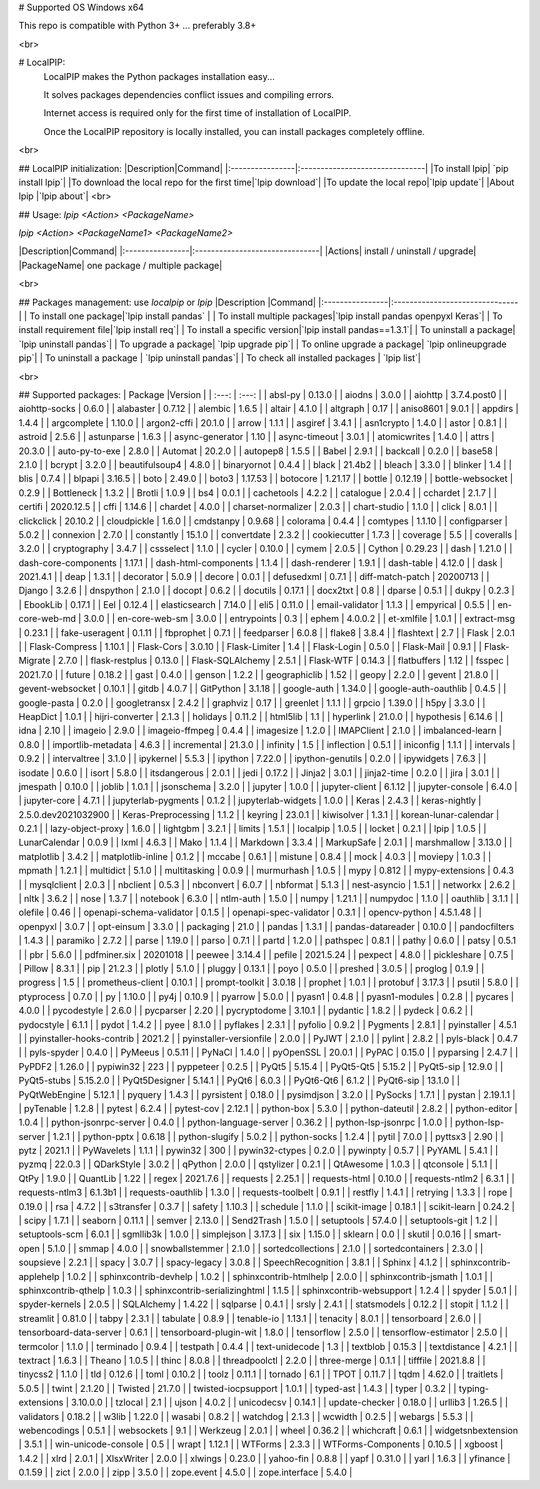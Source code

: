# Supported OS
Windows x64  

This repo is compatible with Python 3+ ... preferably 3.8+

<br>

# LocalPIP:
 LocalPIP makes the Python packages installation easy...  

 It solves packages dependencies conflict issues and compiling errors.  

 Internet access is required only for the first time of installation of LocalPIP.  

 Once the LocalPIP repository is locally installed, you can install packages completely offline. 

<br>

## LocalPIP initialization:
|Description|Command|
|:----------------|:-------------------------------|
|To install lpip| `pip install lpip`|
|To download the local repo for the first time|`lpip download`|
|To update the local repo|`lpip update`|
|About lpip |`lpip about`|
<br>

## Usage:
`lpip <Action> <PackageName>`  

`lpip  <Action> <PackageName1> <PackageName2>`

|Description|Command|
|:----------------|:-------------------------------|
|Actions| install / uninstall / upgrade|
|PackageName| one package / multiple package|  

<br>

## Packages management: use `localpip` or `lpip`
|Description                          |Command|
|:----------------|:-------------------------------|
| To install one package|`lpip install pandas`            |
| To install multiple packages|`lpip install pandas openpyxl Keras`|
| To install requirement file|`lpip install req`|
| To install a specific version|`lpip install pandas==1.3.1`|
| To uninstall a package| `lpip uninstall pandas`|
| To upgrade a package| `lpip upgrade pip`|
| To online upgrade a package| `lpip onlineupgrade pip`|
| To uninstall a package | `lpip uninstall pandas`|
| To check all installed packages | `lpip list`|

<br>

## Supported packages:
| Package |Version |
| :---:          |     :---:      |
| absl-py | 0.13.0 |
| aiodns | 3.0.0 |
| aiohttp | 3.7.4.post0 |
| aiohttp-socks | 0.6.0 |
| alabaster | 0.7.12 |
| alembic | 1.6.5 |
| altair | 4.1.0 |
| altgraph | 0.17 |
| aniso8601 | 9.0.1 |
| appdirs | 1.4.4 |
| argcomplete | 1.10.0 |
| argon2-cffi | 20.1.0 |
| arrow | 1.1.1 |
| asgiref | 3.4.1 |
| asn1crypto | 1.4.0 |
| astor | 0.8.1 |
| astroid | 2.5.6 |
| astunparse | 1.6.3 |
| async-generator | 1.10 |
| async-timeout | 3.0.1 |
| atomicwrites | 1.4.0 |
| attrs | 20.3.0 |
| auto-py-to-exe | 2.8.0 |
| Automat | 20.2.0 |
| autopep8 | 1.5.5 |
| Babel | 2.9.1 |
| backcall | 0.2.0 |
| base58 | 2.1.0 |
| bcrypt | 3.2.0 |
| beautifulsoup4 | 4.8.0 |
| binaryornot | 0.4.4 |
| black | 21.4b2 |
| bleach | 3.3.0 |
| blinker | 1.4 |
| blis | 0.7.4 |
| blpapi | 3.16.5 |
| boto | 2.49.0 |
| boto3 | 1.17.53 |
| botocore | 1.21.17 |
| bottle | 0.12.19 |
| bottle-websocket | 0.2.9 |
| Bottleneck | 1.3.2 |
| Brotli | 1.0.9 |
| bs4 | 0.0.1 |
| cachetools | 4.2.2 |
| catalogue | 2.0.4 |
| cchardet | 2.1.7 |
| certifi | 2020.12.5 |
| cffi | 1.14.6 |
| chardet | 4.0.0 |
| charset-normalizer | 2.0.3 |
| chart-studio | 1.1.0 |
| click | 8.0.1 |
| clickclick | 20.10.2 |
| cloudpickle | 1.6.0 |
| cmdstanpy | 0.9.68 |
| colorama | 0.4.4 |
| comtypes | 1.1.10 |
| configparser | 5.0.2 |
| connexion | 2.7.0 |
| constantly | 15.1.0 |
| convertdate | 2.3.2 |
| cookiecutter | 1.7.3 |
| coverage | 5.5 |
| coveralls | 3.2.0 |
| cryptography | 3.4.7 |
| cssselect | 1.1.0 |
| cycler | 0.10.0 |
| cymem | 2.0.5 |
| Cython | 0.29.23 |
| dash | 1.21.0 |
| dash-core-components | 1.17.1 |
| dash-html-components | 1.1.4 |
| dash-renderer | 1.9.1 |
| dash-table | 4.12.0 |
| dask | 2021.4.1 |
| deap | 1.3.1 |
| decorator | 5.0.9 |
| decore | 0.0.1 |
| defusedxml | 0.7.1 |
| diff-match-patch | 20200713 |
| Django | 3.2.6 |
| dnspython | 2.1.0 |
| docopt | 0.6.2 |
| docutils | 0.17.1 |
| docx2txt | 0.8 |
| dparse | 0.5.1 |
| dukpy | 0.2.3 |
| EbookLib | 0.17.1 |
| Eel | 0.12.4 |
| elasticsearch | 7.14.0 |
| eli5 | 0.11.0 |
| email-validator | 1.1.3 |
| empyrical | 0.5.5 |
| en-core-web-md | 3.0.0 |
| en-core-web-sm | 3.0.0 |
| entrypoints | 0.3 |
| ephem | 4.0.0.2 |
| et-xmlfile | 1.0.1 |
| extract-msg | 0.23.1 |
| fake-useragent | 0.1.11 |
| fbprophet | 0.7.1 |
| feedparser | 6.0.8 |
| flake8 | 3.8.4 |
| flashtext | 2.7 |
| Flask | 2.0.1 |
| Flask-Compress | 1.10.1 |
| Flask-Cors | 3.0.10 |
| Flask-Limiter | 1.4 |
| Flask-Login | 0.5.0 |
| Flask-Mail | 0.9.1 |
| Flask-Migrate | 2.7.0 |
| flask-restplus | 0.13.0 |
| Flask-SQLAlchemy | 2.5.1 |
| Flask-WTF | 0.14.3 |
| flatbuffers | 1.12 |
| fsspec | 2021.7.0 |
| future | 0.18.2 |
| gast | 0.4.0 |
| genson | 1.2.2 |
| geographiclib | 1.52 |
| geopy | 2.2.0 |
| gevent | 21.8.0 |
| gevent-websocket | 0.10.1 |
| gitdb | 4.0.7 |
| GitPython | 3.1.18 |
| google-auth | 1.34.0 |
| google-auth-oauthlib | 0.4.5 |
| google-pasta | 0.2.0 |
| googletransx | 2.4.2 |
| graphviz | 0.17 |
| greenlet | 1.1.1 |
| grpcio | 1.39.0 |
| h5py | 3.3.0 |
| HeapDict | 1.0.1 |
| hijri-converter | 2.1.3 |
| holidays | 0.11.2 |
| html5lib | 1.1 |
| hyperlink | 21.0.0 |
| hypothesis | 6.14.6 |
| idna | 2.10 |
| imageio | 2.9.0 |
| imageio-ffmpeg | 0.4.4 |
| imagesize | 1.2.0 |
| IMAPClient | 2.1.0 |
| imbalanced-learn | 0.8.0 |
| importlib-metadata | 4.6.3 |
| incremental | 21.3.0 |
| infinity | 1.5 |
| inflection | 0.5.1 |
| iniconfig | 1.1.1 |
| intervals | 0.9.2 |
| intervaltree | 3.1.0 |
| ipykernel | 5.5.3 |
| ipython | 7.22.0 |
| ipython-genutils | 0.2.0 |
| ipywidgets | 7.6.3 |
| isodate | 0.6.0 |
| isort | 5.8.0 |
| itsdangerous | 2.0.1 |
| jedi | 0.17.2 |
| Jinja2 | 3.0.1 |
| jinja2-time | 0.2.0 |
| jira | 3.0.1 |
| jmespath | 0.10.0 |
| joblib | 1.0.1 |
| jsonschema | 3.2.0 |
| jupyter | 1.0.0 |
| jupyter-client | 6.1.12 |
| jupyter-console | 6.4.0 |
| jupyter-core | 4.7.1 |
| jupyterlab-pygments | 0.1.2 |
| jupyterlab-widgets | 1.0.0 |
| Keras | 2.4.3 |
| keras-nightly | 2.5.0.dev2021032900 |
| Keras-Preprocessing | 1.1.2 |
| keyring | 23.0.1 |
| kiwisolver | 1.3.1 |
| korean-lunar-calendar | 0.2.1 |
| lazy-object-proxy | 1.6.0 |
| lightgbm | 3.2.1 |
| limits | 1.5.1 |
| localpip | 1.0.5 |
| locket | 0.2.1 |
| lpip | 1.0.5 |
| LunarCalendar | 0.0.9 |
| lxml | 4.6.3 |
| Mako | 1.1.4 |
| Markdown | 3.3.4 |
| MarkupSafe | 2.0.1 |
| marshmallow | 3.13.0 |
| matplotlib | 3.4.2 |
| matplotlib-inline | 0.1.2 |
| mccabe | 0.6.1 |
| mistune | 0.8.4 |
| mock | 4.0.3 |
| moviepy | 1.0.3 |
| mpmath | 1.2.1 |
| multidict | 5.1.0 |
| multitasking | 0.0.9 |
| murmurhash | 1.0.5 |
| mypy | 0.812 |
| mypy-extensions | 0.4.3 |
| mysqlclient | 2.0.3 |
| nbclient | 0.5.3 |
| nbconvert | 6.0.7 |
| nbformat | 5.1.3 |
| nest-asyncio | 1.5.1 |
| networkx | 2.6.2 |
| nltk | 3.6.2 |
| nose | 1.3.7 |
| notebook | 6.3.0 |
| ntlm-auth | 1.5.0 |
| numpy | 1.21.1 |
| numpydoc | 1.1.0 |
| oauthlib | 3.1.1 |
| olefile | 0.46 |
| openapi-schema-validator | 0.1.5 |
| openapi-spec-validator | 0.3.1 |
| opencv-python | 4.5.1.48 |
| openpyxl | 3.0.7 |
| opt-einsum | 3.3.0 |
| packaging | 21.0 |
| pandas | 1.3.1 |
| pandas-datareader | 0.10.0 |
| pandocfilters | 1.4.3 |
| paramiko | 2.7.2 |
| parse | 1.19.0 |
| parso | 0.7.1 |
| partd | 1.2.0 |
| pathspec | 0.8.1 |
| pathy | 0.6.0 |
| patsy | 0.5.1 |
| pbr | 5.6.0 |
| pdfminer.six | 20201018 |
| peewee | 3.14.4 |
| pefile | 2021.5.24 |
| pexpect | 4.8.0 |
| pickleshare | 0.7.5 |
| Pillow | 8.3.1 |
| pip | 21.2.3 |
| plotly | 5.1.0 |
| pluggy | 0.13.1 |
| poyo | 0.5.0 |
| preshed | 3.0.5 |
| proglog | 0.1.9 |
| progress | 1.5 |
| prometheus-client | 0.10.1 |
| prompt-toolkit | 3.0.18 |
| prophet | 1.0.1 |
| protobuf | 3.17.3 |
| psutil | 5.8.0 |
| ptyprocess | 0.7.0 |
| py | 1.10.0 |
| py4j | 0.10.9 |
| pyarrow | 5.0.0 |
| pyasn1 | 0.4.8 |
| pyasn1-modules | 0.2.8 |
| pycares | 4.0.0 |
| pycodestyle | 2.6.0 |
| pycparser | 2.20 |
| pycryptodome | 3.10.1 |
| pydantic | 1.8.2 |
| pydeck | 0.6.2 |
| pydocstyle | 6.1.1 |
| pydot | 1.4.2 |
| pyee | 8.1.0 |
| pyflakes | 2.3.1 |
| pyfolio | 0.9.2 |
| Pygments | 2.8.1 |
| pyinstaller | 4.5.1 |
| pyinstaller-hooks-contrib | 2021.2 |
| pyinstaller-versionfile | 2.0.0 |
| PyJWT | 2.1.0 |
| pylint | 2.8.2 |
| pyls-black | 0.4.7 |
| pyls-spyder | 0.4.0 |
| PyMeeus | 0.5.11 |
| PyNaCl | 1.4.0 |
| pyOpenSSL | 20.0.1 |
| PyPAC | 0.15.0 |
| pyparsing | 2.4.7 |
| PyPDF2 | 1.26.0 |
| pypiwin32 | 223 |
| pyppeteer | 0.2.5 |
| PyQt5 | 5.15.4 |
| PyQt5-Qt5 | 5.15.2 |
| PyQt5-sip | 12.9.0 |
| PyQt5-stubs | 5.15.2.0 |
| PyQt5Designer | 5.14.1 |
| PyQt6 | 6.0.3 |
| PyQt6-Qt6 | 6.1.2 |
| PyQt6-sip | 13.1.0 |
| PyQtWebEngine | 5.12.1 |
| pyquery | 1.4.3 |
| pyrsistent | 0.18.0 |
| pysimdjson | 3.2.0 |
| PySocks | 1.7.1 |
| pystan | 2.19.1.1 |
| pyTenable | 1.2.8 |
| pytest | 6.2.4 |
| pytest-cov | 2.12.1 |
| python-box | 5.3.0 |
| python-dateutil | 2.8.2 |
| python-editor | 1.0.4 |
| python-jsonrpc-server | 0.4.0 |
| python-language-server | 0.36.2 |
| python-lsp-jsonrpc | 1.0.0 |
| python-lsp-server | 1.2.1 |
| python-pptx | 0.6.18 |
| python-slugify | 5.0.2 |
| python-socks | 1.2.4 |
| pytil | 7.0.0 |
| pyttsx3 | 2.90 |
| pytz | 2021.1 |
| PyWavelets | 1.1.1 |
| pywin32 | 300 |
| pywin32-ctypes | 0.2.0 |
| pywinpty | 0.5.7 |
| PyYAML | 5.4.1 |
| pyzmq | 22.0.3 |
| QDarkStyle | 3.0.2 |
| qPython | 2.0.0 |
| qstylizer | 0.2.1 |
| QtAwesome | 1.0.3 |
| qtconsole | 5.1.1 |
| QtPy | 1.9.0 |
| QuantLib | 1.22 |
| regex | 2021.7.6 |
| requests | 2.25.1 |
| requests-html | 0.10.0 |
| requests-ntlm2 | 6.3.1 |
| requests-ntlm3 | 6.1.3b1 |
| requests-oauthlib | 1.3.0 |
| requests-toolbelt | 0.9.1 |
| restfly | 1.4.1 |
| retrying | 1.3.3 |
| rope | 0.19.0 |
| rsa | 4.7.2 |
| s3transfer | 0.3.7 |
| safety | 1.10.3 |
| schedule | 1.1.0 |
| scikit-image | 0.18.1 |
| scikit-learn | 0.24.2 |
| scipy | 1.7.1 |
| seaborn | 0.11.1 |
| semver | 2.13.0 |
| Send2Trash | 1.5.0 |
| setuptools | 57.4.0 |
| setuptools-git | 1.2 |
| setuptools-scm | 6.0.1 |
| sgmllib3k | 1.0.0 |
| simplejson | 3.17.3 |
| six | 1.15.0 |
| sklearn | 0.0 |
| skutil | 0.0.16 |
| smart-open | 5.1.0 |
| smmap | 4.0.0 |
| snowballstemmer | 2.1.0 |
| sortedcollections | 2.1.0 |
| sortedcontainers | 2.3.0 |
| soupsieve | 2.2.1 |
| spacy | 3.0.7 |
| spacy-legacy | 3.0.8 |
| SpeechRecognition | 3.8.1 |
| Sphinx | 4.1.2 |
| sphinxcontrib-applehelp | 1.0.2 |
| sphinxcontrib-devhelp | 1.0.2 |
| sphinxcontrib-htmlhelp | 2.0.0 |
| sphinxcontrib-jsmath | 1.0.1 |
| sphinxcontrib-qthelp | 1.0.3 |
| sphinxcontrib-serializinghtml | 1.1.5 |
| sphinxcontrib-websupport | 1.2.4 |
| spyder | 5.0.1 |
| spyder-kernels | 2.0.5 |
| SQLAlchemy | 1.4.22 |
| sqlparse | 0.4.1 |
| srsly | 2.4.1 |
| statsmodels | 0.12.2 |
| stopit | 1.1.2 |
| streamlit | 0.81.0 |
| tabpy | 2.3.1 |
| tabulate | 0.8.9 |
| tenable-io | 1.13.1 |
| tenacity | 8.0.1 |
| tensorboard | 2.6.0 |
| tensorboard-data-server | 0.6.1 |
| tensorboard-plugin-wit | 1.8.0 |
| tensorflow | 2.5.0 |
| tensorflow-estimator | 2.5.0 |
| termcolor | 1.1.0 |
| terminado | 0.9.4 |
| testpath | 0.4.4 |
| text-unidecode | 1.3 |
| textblob | 0.15.3 |
| textdistance | 4.2.1 |
| textract | 1.6.3 |
| Theano | 1.0.5 |
| thinc | 8.0.8 |
| threadpoolctl | 2.2.0 |
| three-merge | 0.1.1 |
| tifffile | 2021.8.8 |
| tinycss2 | 1.1.0 |
| tld | 0.12.6 |
| toml | 0.10.2 |
| toolz | 0.11.1 |
| tornado | 6.1 |
| TPOT | 0.11.7 |
| tqdm | 4.62.0 |
| traitlets | 5.0.5 |
| twint | 2.1.20 |
| Twisted | 21.7.0 |
| twisted-iocpsupport | 1.0.1 |
| typed-ast | 1.4.3 |
| typer | 0.3.2 |
| typing-extensions | 3.10.0.0 |
| tzlocal | 2.1 |
| ujson | 4.0.2 |
| unicodecsv | 0.14.1 |
| update-checker | 0.18.0 |
| urllib3 | 1.26.5 |
| validators | 0.18.2 |
| w3lib | 1.22.0 |
| wasabi | 0.8.2 |
| watchdog | 2.1.3 |
| wcwidth | 0.2.5 |
| webargs | 5.5.3 |
| webencodings | 0.5.1 |
| websockets | 9.1 |
| Werkzeug | 2.0.1 |
| wheel | 0.36.2 |
| whichcraft | 0.6.1 |
| widgetsnbextension | 3.5.1 |
| win-unicode-console | 0.5 |
| wrapt | 1.12.1 |
| WTForms | 2.3.3 |
| WTForms-Components | 0.10.5 |
| xgboost | 1.4.2 |
| xlrd | 2.0.1 |
| XlsxWriter | 2.0.0 |
| xlwings | 0.23.0 |
| yahoo-fin | 0.8.8 |
| yapf | 0.31.0 |
| yarl | 1.6.3 |
| yfinance | 0.1.59 |
| zict | 2.0.0 |
| zipp | 3.5.0 |
| zope.event | 4.5.0 |
| zope.interface | 5.4.0 |
